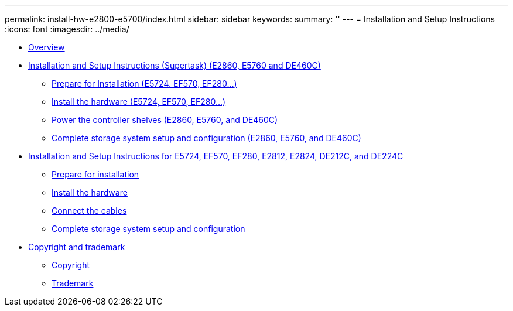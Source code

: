 ---
permalink: install-hw-e2800-e5700/index.html
sidebar: sidebar
keywords: 
summary: ''
---
= Installation and Setup Instructions
:icons: font
:imagesdir: ../media/

* link:install_setup_overview_concept.md#install_setup_overview_concept[Overview]
* xref:e2860_e5760_install_setup_task.adoc[Installation and Setup Instructions (Supertask) (E2860, E5760 and DE460C)]
 ** xref:e2860_e5760_prepare_task.adoc[Prepare for Installation (E5724, EF570, EF280...)]
 ** xref:e2860_e5760_install_hardware_task.adoc[Install the hardware (E5724, EF570, EF280...)]
 ** xref:e2860_e5760_connect_cables_task.adoc[Power the controller shelves (E2860, E5760, and DE460C)]
 ** link:e2860_e5760_complete_setup_task.md#e2860_e5760_complete_setup_task[Complete storage system setup and configuration (E2860, E5760, and DE460C)]
* xref:e2824_e5724_install_setup_task.adoc[Installation and Setup Instructions for E5724, EF570, EF280, E2812, E2824, DE212C, and DE224C]
 ** xref:e2824_e5724_prepare_task.adoc[Prepare for installation]
 ** xref:e2824_e5724_install_hardware_task.adoc[Install the hardware]
 ** xref:e2824_e5724_connect_cables_task.adoc[Connect the cables]
 ** link:e2824_e5724_complete_setup_task.md#e2824_e5724_complete_setup_task[Complete storage system setup and configuration]
* xref:reference_copyright_and_trademark.adoc[Copyright and trademark]
 ** xref:reference_copyright.adoc[Copyright]
 ** xref:reference_trademark.adoc[Trademark]
